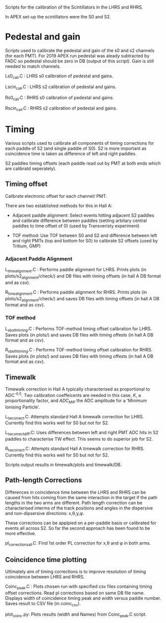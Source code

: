 Scripts for the calibration of the Scintillators in the LHRS and RHRS.

In APEX set-up the scintillators were the S0 and S2.


* Pedestal and gain

Scripts used to calibrate the pedestal and gain of the s0 and s2 channels (for each PMT). For 2019 APEX run pedestal was aleady subtracted by FADC so pedestal should be zero in DB (output of this script). Gain is still needed to match channels.



Ls0_cali.C : LHRS s0 calibration of pedestal and gains.

Lscin_cali.C : LHRS s2 calibration of pedestal and gains.


Rs0_cali.C : RHRS s0 calibration of pedestal and gains.

Rscin_cali.C : RHRS s2 calibration of pedestal and gains.



* Timing 

Various scripts used to calibrate all components of timing corrections for each paddle of S2 (and single paddle of S0). S2 is more important as coincidence time is taken as difference of left and right paddles. 

S2 paddles timing offsets (each paddle read out by PMT at both ends which are calibratd seperately). 


** Timing offset

Calibrate electronic offset for each channel/ PMT. 

There are two established methods for this in Hall A: 

- Adjacent paddle alignment: Select events hitting adjacent S2 paddles and calibrate difference between paddles (setting arbitary central paddles to time offset of 0) (used by Transveristy experiment)

- TOF method: Use TOF between S0 and S2 and difference between left and right PMTs (top and bottom for S0) to calibrate S2 offsets (used by Tritium, GMP)
        

*** Adjacent Paddle Alignment

L_time_alignment.C : Performs paddle alignment for LHRS. Prints plots (in plots/s2_alignment/check/) and DB files with timing offsets (in hall A DB format and as csv). 

R_time_alignment.C : Performs paddle alignment for RHRS. Prints plots (in plots/s2_alignment/check/) and saves DB files with timing offsets (in hall A DB format and as csv). 


*** TOF method

L_s_both_timing.C : Performs TOF-method timing offset calibration for LHRS. Saves plots (in plots/) and saves DB files with timing offests (in hall A DB format and as csv).

R_s_both_timing.C : Performs TOF-method timing offset calibration for RHRS. Saves plots (in plots/) and saves DB files with timing offests (in hall A DB format and as csv).



** Timewalk


Timewalk correction in Hall A typically characterised as proportional to ADC^{-0.5}. Two calibration coeffeicents are needed in this case, $K$, a proportionality factor, and $ADC_{MIP}$ the ADC amplitude for a 'Minimum Ionising Particle'. 


L_tw_correct.C: Attempts standard Hall A timewalk correction for LHRS. Currently find this works well for S0 but not for S2. 

L_tw_correct_diff.C: Uses differences between left and right PMT ADC hits in S2 paddles to characterise TW effect. This seems to do superior job for S2. 


R_tw_correct.C: Attempts standard Hall A timewalk correction for RHRS. Currently find this works well for S0 but not for S2.


Scripts output results in timewalk/plots and timewalk/DB.



** Path-length Corrections

Differences in coincidence time between the LHRS and RHRS can be caused from hits coming from the same interaction in the target if the path lengths in the two arms are different. Path length correction can be characterised interms of the track positions and angles in the dispersive and non-dipsersive directions: x,\theta,y,\phi.

These corrections can be applpied on a per-paddle basis or calibrated for events all across S2. So far the second approach has been found to be more effective.


pl_corrections_all.C :Find 1st order PL correction for x,\theta and \phi in both arms. 





** Coincidence time plotting

Ultimately aim of timing corrections is to improve resolution of timing coincidence between LHRS and RHRS. 


Coinc_peak.C : Plots chosen run with specified csv files containing timing offset corrections. Read pl corrections based on same DB file name. Displays width of coincidence timing peak and width versus paddle number. Saves result to CSV file (in coinc_csv). 


plot_coinc.py: Plots results (width and Names) from Coinc_peak.C script. 








